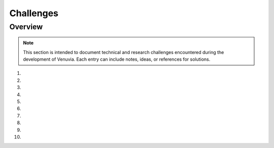 Challenges
================================

Overview
--------

.. note::
   This section is intended to document technical and research challenges 
   encountered during the development of Venuvia. Each entry can include 
   notes, ideas, or references for solutions.

1. 

2. 

3. 

4. 

5. 

6. 

7. 

8. 

9. 

10. 

